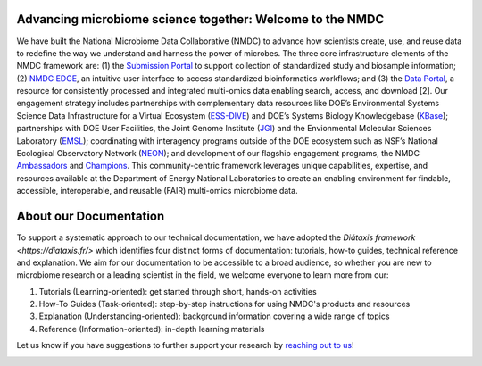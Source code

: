Advancing microbiome science together: Welcome to the NMDC
==================

We have built the National Microbiome Data Collaborative (NMDC) to advance how scientists create, use, and reuse data to redefine the way we understand and harness the power of microbes. The three core infrastructure elements of the NMDC framework are: (1) the `Submission Portal <https://data.microbiomedata.org/submission/home>`_ to support collection of standardized study and biosample information; (2) `NMDC EDGE <https://nmdc-edge.org/home>`_, an intuitive user interface to access standardized bioinformatics workflows; and (3) the `Data Portal <https://data.microbiomedata.org/>`_, a resource for consistently processed and integrated multi-omics data enabling search, access, and download [2]. Our engagement strategy includes partnerships with complementary data resources like DOE’s Environmental Systems Science Data Infrastructure for a Virtual Ecosystem (`ESS-DIVE <https://ess-dive.lbl.gov>`_) and DOE’s Systems Biology Knowledgebase (`KBase <https://www.kbase.us>`_); partnerships with DOE User Facilities, the Joint Genome Institute (`JGI <https://jgi.doe.gov>`_) and the Envionmental Molecular Sciences Laboratory (`EMSL <https://www.emsl.pnnl.gov>`_); coordinating with interagency programs outside of the DOE ecosystem such as NSF’s National Ecological Observatory Network (`NEON <https://www.neonscience.org>`_);  and development of our flagship engagement programs, the NMDC `Ambassadors <https://microbiomedata.org/ambassadors>`_ and `Champions <https://microbiomedata.org/community/championsprogram>`_. This community-centric framework leverages unique capabilities, expertise, and resources available at the Department of Energy National Laboratories to create an enabling environment for findable, accessible, interoperable, and reusable (FAIR) multi-omics microbiome data.  



About our Documentation
==================

To support a systematic approach to our technical documentation, we have adopted the `Diátaxis framework <https://diataxis.fr/>` which identifies four distinct forms of documentation: tutorials, how-to guides, technical reference and explanation. We aim for our documentation to be accessible to a broad audience, so whether you are new to microbiome research or a leading scientist in the field, we welcome everyone to learn more from our: 

1. Tutorials (Learning-oriented): get started through short, hands-on activities
2. How-To Guides (Task-oriented): step-by-step instructions for using NMDC's products and resources
3. Explanation (Understanding-oriented): background information covering a wide range of topics
4. Reference (Information-oriented): in-depth learning materials

Let us know if you have suggestions to further support your research by `reaching out to us <https://microbiomedata.org/contact>`_!

.. image:: ../_static/images/overview/diataxis_documentation_graphic.png
   :width: 1000

